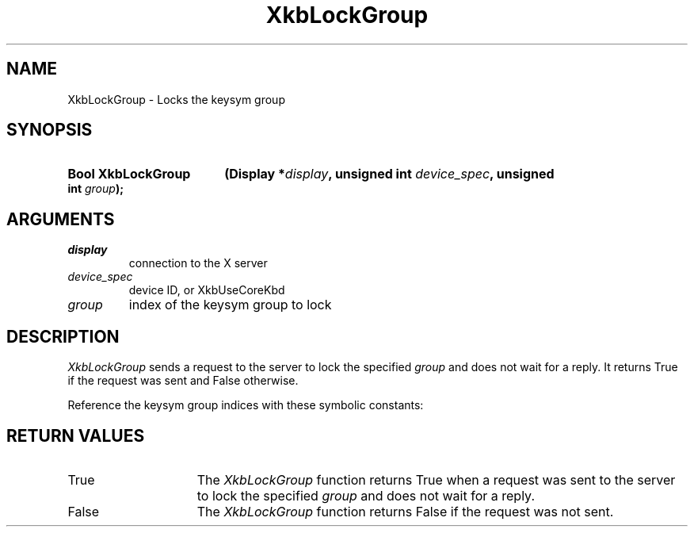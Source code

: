 '\" t
.\" Copyright 1999 Oracle and/or its affiliates. All rights reserved.
.\"
.\" Permission is hereby granted, free of charge, to any person obtaining a
.\" copy of this software and associated documentation files (the "Software"),
.\" to deal in the Software without restriction, including without limitation
.\" the rights to use, copy, modify, merge, publish, distribute, sublicense,
.\" and/or sell copies of the Software, and to permit persons to whom the
.\" Software is furnished to do so, subject to the following conditions:
.\"
.\" The above copyright notice and this permission notice (including the next
.\" paragraph) shall be included in all copies or substantial portions of the
.\" Software.
.\"
.\" THE SOFTWARE IS PROVIDED "AS IS", WITHOUT WARRANTY OF ANY KIND, EXPRESS OR
.\" IMPLIED, INCLUDING BUT NOT LIMITED TO THE WARRANTIES OF MERCHANTABILITY,
.\" FITNESS FOR A PARTICULAR PURPOSE AND NONINFRINGEMENT.  IN NO EVENT SHALL
.\" THE AUTHORS OR COPYRIGHT HOLDERS BE LIABLE FOR ANY CLAIM, DAMAGES OR OTHER
.\" LIABILITY, WHETHER IN AN ACTION OF CONTRACT, TORT OR OTHERWISE, ARISING
.\" FROM, OUT OF OR IN CONNECTION WITH THE SOFTWARE OR THE USE OR OTHER
.\" DEALINGS IN THE SOFTWARE.
.\"
.TH XkbLockGroup 3 "libX11 1.8" "X Version 11" "XKB FUNCTIONS"
.SH NAME
XkbLockGroup \-  Locks the keysym group
.SH SYNOPSIS
.HP
.B Bool XkbLockGroup
.BI "(\^Display *" "display" "\^,"
.BI "unsigned int " "device_spec" "\^,"
.BI "unsigned int " "group" "\^);"
.if n .ti +5n
.if t .ti +.5i
.SH ARGUMENTS
.TP
.I display
connection to the X server 
.TP
.I device_spec
device ID, or XkbUseCoreKbd
.TP
.I group
index of the keysym group to lock
.SH DESCRIPTION
.LP
.I XkbLockGroup 
sends a request to the server to lock the specified 
.I group 
and does not wait for a reply. It returns True if the request was sent and 
False otherwise.

Reference the keysym group indices with these symbolic constants:

.TS
c s
l l
l l.
Table 1 Symbolic Group Names
_
Symbolic Name	Value
_
XkbGroup1Index	0
XkbGroup2Index	1
XkbGroup3Index	2
XkbGroup4Index	3
.TE
.SH "RETURN VALUES"
.TP 15
True
The 
.I XkbLockGroup
function returns True when a request was sent to the server to lock the 
specified 
.I group
and does not wait for a reply.
.TP 15
False
The 
.I XkbLockGroup
function returns False if the request was not sent.

